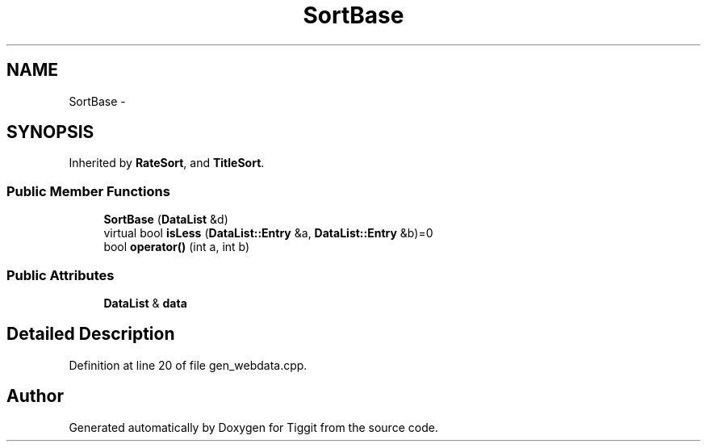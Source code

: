 .TH "SortBase" 3 "Tue May 8 2012" "Tiggit" \" -*- nroff -*-
.ad l
.nh
.SH NAME
SortBase \- 
.SH SYNOPSIS
.br
.PP
.PP
Inherited by \fBRateSort\fP, and \fBTitleSort\fP\&.
.SS "Public Member Functions"

.in +1c
.ti -1c
.RI "\fBSortBase\fP (\fBDataList\fP &d)"
.br
.ti -1c
.RI "virtual bool \fBisLess\fP (\fBDataList::Entry\fP &a, \fBDataList::Entry\fP &b)=0"
.br
.ti -1c
.RI "bool \fBoperator()\fP (int a, int b)"
.br
.in -1c
.SS "Public Attributes"

.in +1c
.ti -1c
.RI "\fBDataList\fP & \fBdata\fP"
.br
.in -1c
.SH "Detailed Description"
.PP 
Definition at line 20 of file gen_webdata\&.cpp\&.

.SH "Author"
.PP 
Generated automatically by Doxygen for Tiggit from the source code\&.

